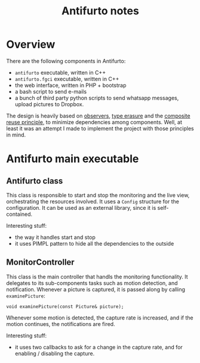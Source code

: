 #+TITLE: Antifurto notes

* Overview
There are the following components in Antifurto:
+ =antifurto= executable, written in C++
+ =antifurto.fgci= executable, written in C++
+ the web interface, written in PHP + bootstrap
+ a bash script to send e-mails
+ a bunch of third party python scripts to send whatsapp messages, upload
  pictures to Dropbox.

The design is heavily based on [[https://en.wikipedia.org/wiki/Observer_pattern][observers]], [[https://en.wikipedia.org/wiki/Type_erasure][type erasure]] and the [[https://en.wikipedia.org/wiki/Composition_over_inheritance][composite reuse
principle]], to minimize dependencies among components. Well, at least it was an
attempt I made to implement the project with those principles in mind.

* Antifurto main executable
** Antifurto class
This class is responsible to start and stop the monitoring and the live view,
orchestrating the resources involved. It uses a ~Config~ structure for the
configuration. It can be used as an external library, since it is
self-contained.

Interesting stuff:
+ the way it handles start and stop
+ it uses PIMPL pattern to hide all the dependencies to the outside

** MonitorController
This class is the main controller that handls the monitoring functionality. It
delegates to its sub-components tasks such as motion detection, and
notification. Whenever a picture is captured, it is passed along by calling
~examinePicture~:

#+BEGIN_SRC c++
  void examinePicture(const Picture& picture);
#+END_SRC

Whenever some motion is detected, the capture rate is increased, and if the
motion continues, the notifications are fired.

Interesting stuff:
+ it uses two callbacks to ask for a change in the capture rate, and for
  enabling / disabling the capture.
